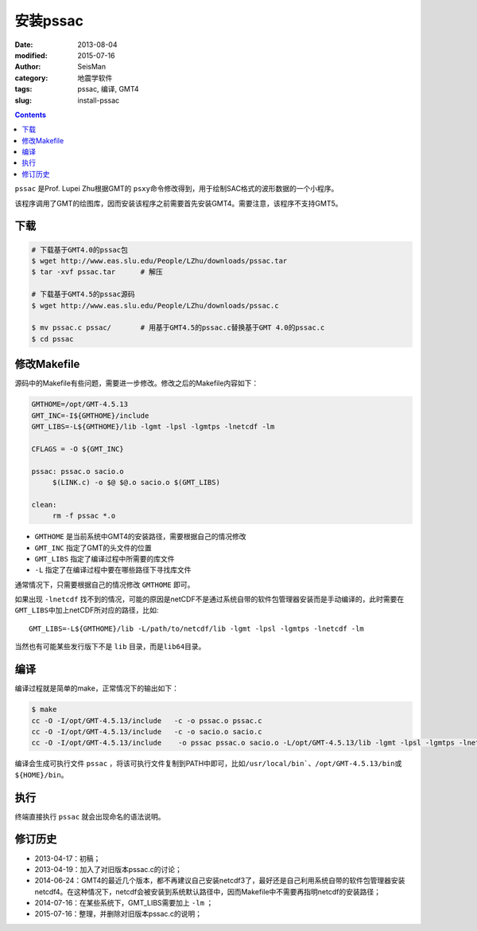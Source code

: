 安装pssac
#########

:date: 2013-08-04
:modified: 2015-07-16
:author: SeisMan
:category: 地震学软件
:tags: pssac, 编译, GMT4
:slug: install-pssac

.. contents::

``pssac`` 是Prof. Lupei Zhu根据GMT的 ``psxy``\ 命令修改得到，用于绘制SAC格式的波形数据的一个小程序。

该程序调用了GMT的绘图库，因而安装该程序之前需要首先安装GMT4。需要注意，该程序不支持GMT5。

下载
====

.. code-block:: bash

   # 下载基于GMT4.0的pssac包
   $ wget http://www.eas.slu.edu/People/LZhu/downloads/pssac.tar
   $ tar -xvf pssac.tar      # 解压

   # 下载基于GMT4.5的pssac源码
   $ wget http://www.eas.slu.edu/People/LZhu/downloads/pssac.c

   $ mv pssac.c pssac/       # 用基于GMT4.5的pssac.c替换基于GMT 4.0的pssac.c
   $ cd pssac

修改Makefile
============

源码中的Makefile有些问题，需要进一步修改。修改之后的Makefile内容如下：

.. code-block:: makefile

   GMTHOME=/opt/GMT-4.5.13
   GMT_INC=-I${GMTHOME}/include
   GMT_LIBS=-L${GMTHOME}/lib -lgmt -lpsl -lgmtps -lnetcdf -lm

   CFLAGS = -O ${GMT_INC}

   pssac: pssac.o sacio.o
        $(LINK.c) -o $@ $@.o sacio.o $(GMT_LIBS)

   clean:
        rm -f pssac *.o

- ``GMTHOME`` 是当前系统中GMT4的安装路径，需要根据自己的情况修改
- ``GMT_INC`` 指定了GMT的头文件的位置
- ``GMT_LIBS`` 指定了编译过程中所需要的库文件
- ``-L`` 指定了在编译过程中要在哪些路径下寻找库文件

通常情况下，只需要根据自己的情况修改 ``GMTHOME`` 即可。

如果出现 ``-lnetcdf`` 找不到的情况，可能的原因是netCDF不是通过系统自带的软件包管理器安装而是手动编译的，此时需要在\ ``GMT_LIBS``\ 中加上netCDF所对应的路径，比如::

    GMT_LIBS=-L${GMTHOME}/lib -L/path/to/netcdf/lib -lgmt -lpsl -lgmtps -lnetcdf -lm

当然也有可能某些发行版下不是 ``lib`` 目录，而是\ ``lib64``\ 目录。

编译
====

编译过程就是简单的make，正常情况下的输出如下：

.. code-block:: bash

   $ make
   cc -O -I/opt/GMT-4.5.13/include   -c -o pssac.o pssac.c
   cc -O -I/opt/GMT-4.5.13/include   -c -o sacio.o sacio.c
   cc -O -I/opt/GMT-4.5.13/include    -o pssac pssac.o sacio.o -L/opt/GMT-4.5.13/lib -lgmt -lpsl -lgmtps -lnetcdf -lm

编译会生成可执行文件 ``pssac`` ，将该可执行文件复制到PATH中即可，比如\ ``/usr/local/bin```\ 、\ ``/opt/GMT-4.5.13/bin``\ 或\ ``${HOME}/bin``\ 。

执行
====

终端直接执行 ``pssac`` 就会出现命名的语法说明。

修订历史
========

- 2013-04-17：初稿；
- 2013-04-19：加入了对旧版本pssac.c的讨论；
- 2014-06-24：GMT4的最近几个版本，都不再建议自己安装netcdf3了，最好还是自己利用系统自带的软件包管理器安装netcdf4。在这种情况下，netcdf会被安装到系统默认路径中，因而Makefile中不需要再指明netcdf的安装路径；
- 2014-07-16：在某些系统下，GMT_LIBS需要加上 ``-lm`` ；
- 2015-07-16：整理，并删除对旧版本pssac.c的说明；
